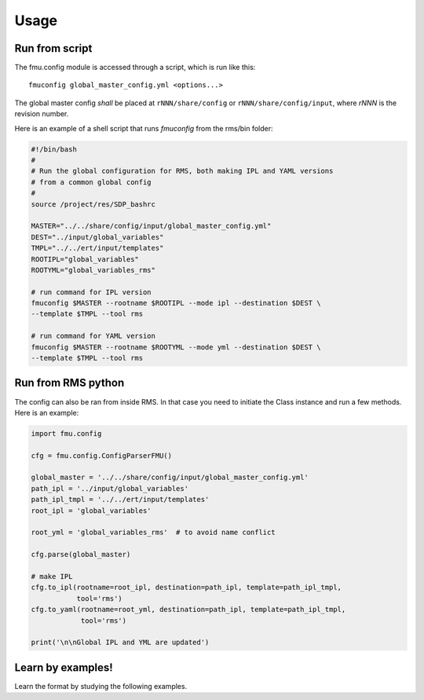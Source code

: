 =====
Usage
=====

Run from script
---------------

The fmu.config module is accessed through a script, which is run like this::

  fmuconfig global_master_config.yml <options...>

The global master config *shall* be placed at ``rNNN/share/config`` or
``rNNN/share/config/input``, where *rNNN* is
the revision number.

Here is an example of a shell script that runs `fmuconfig` from the rms/bin folder:

.. code-block:: bash

   #!/bin/bash
   #
   # Run the global configuration for RMS, both making IPL and YAML versions
   # from a common global config
   #
   source /project/res/SDP_bashrc

   MASTER="../../share/config/input/global_master_config.yml"
   DEST="../input/global_variables"
   TMPL="../../ert/input/templates"
   ROOTIPL="global_variables"
   ROOTYML="global_variables_rms"

   # run command for IPL version
   fmuconfig $MASTER --rootname $ROOTIPL --mode ipl --destination $DEST \
   --template $TMPL --tool rms

   # run command for YAML version
   fmuconfig $MASTER --rootname $ROOTYML --mode yml --destination $DEST \
   --template $TMPL --tool rms


Run from RMS python
-------------------

The config can also be ran from inside RMS. In that case you need to initiate the Class
instance and run a few methods. Here is an example:

.. code-block:: python

   import fmu.config

   cfg = fmu.config.ConfigParserFMU()

   global_master = '../../share/config/input/global_master_config.yml'
   path_ipl = '../input/global_variables'
   path_ipl_tmpl = '../../ert/input/templates'
   root_ipl = 'global_variables'

   root_yml = 'global_variables_rms'  # to avoid name conflict

   cfg.parse(global_master)

   # make IPL
   cfg.to_ipl(rootname=root_ipl, destination=path_ipl, template=path_ipl_tmpl,
              tool='rms')
   cfg.to_yaml(rootname=root_yml, destination=path_ipl, template=path_ipl_tmpl,
               tool='rms')

   print('\n\nGlobal IPL and YML are updated')




Learn by examples!
------------------

Learn the format by studying the following examples.
